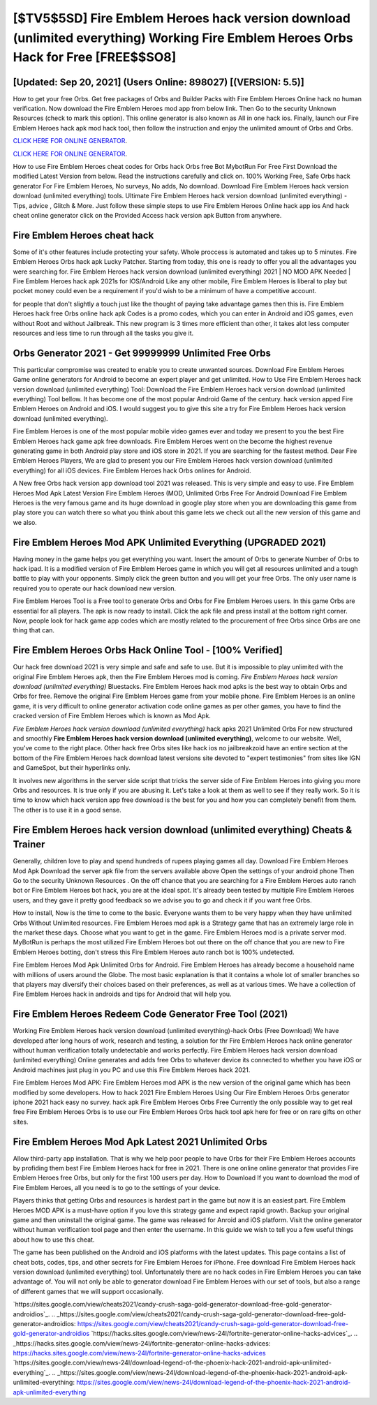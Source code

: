[$TV5$5SD] Fire Emblem Heroes hack version download (unlimited everything) Working Fire Emblem Heroes Orbs Hack for Free [FREE$$SO8]
=========

[Updated: Sep 20, 2021] (Users Online: 898027) [(VERSION: 5.5)]
---------

How to get your free Orbs.  Get free packages of Orbs and Builder Packs with Fire Emblem Heroes Online hack no human verification. Now download the Fire Emblem Heroes mod app from below link.  Then Go to the security Unknown Resources (check to mark this option).  This online generator is also known as All in one hack ios.  Finally, launch our Fire Emblem Heroes hack apk mod hack tool, then follow the instruction and enjoy the unlimited amount of Orbs and Orbs.

`CLICK HERE FOR ONLINE GENERATOR`_.

.. _CLICK HERE FOR ONLINE GENERATOR: http://realdld.xyz/8f0cded

`CLICK HERE FOR ONLINE GENERATOR`_.

.. _CLICK HERE FOR ONLINE GENERATOR: http://realdld.xyz/8f0cded

How to use Fire Emblem Heroes cheat codes for Orbs hack Orbs free Bot MybotRun For Free First Download the modified Latest Version from below.  Read the instructions carefully and click on. 100% Working Free, Safe Orbs hack generator For Fire Emblem Heroes, No surveys, No adds, No download.  Download Fire Emblem Heroes hack version download (unlimited everything) tools.  Ultimate Fire Emblem Heroes hack version download (unlimited everything) - Tips, advice , Glitch & More.  Just follow these simple steps to use Fire Emblem Heroes Online hack app ios And hack cheat online generator click on the Provided Access hack version apk Button from anywhere.

Fire Emblem Heroes cheat hack
---------

Some of it's other features include protecting your safety.  Whole proccess is automated and takes up to 5 minutes. Fire Emblem Heroes Orbs hack apk Lucky Patcher.  Starting from today, this one is ready to offer you all the advantages you were searching for.  Fire Emblem Heroes hack version download (unlimited everything) 2021 | NO MOD APK Needed | Fire Emblem Heroes hack apk 2021s for IOS/Android Like any other mobile, Fire Emblem Heroes is liberal to play but pocket money could even be a requirement if you'd wish to be a minimum of have a competitive account.

for people that don't slightly a touch just like the thought of paying take advantage games then this is. Fire Emblem Heroes hack free Orbs online hack apk Codes is a promo codes, which you can enter in Android and iOS games, even without Root and without Jailbreak.  This new program is 3 times more efficient than other, it takes alot less computer resources and less time to run through all the tasks you give it.


Orbs Generator 2021 - Get 99999999 Unlimited Free Orbs
---------

This particular compromise was created to enable you to create unwanted sources. Download Fire Emblem Heroes Game online generators for Android to become an expert player and get unlimited.  How to Use Fire Emblem Heroes hack version download (unlimited everything) Tool: Download the Fire Emblem Heroes hack version download (unlimited everything) Tool bellow.  It has become one of the most popular Android Game of the century. hack version apped Fire Emblem Heroes on Android and iOS.  I would suggest you to give this site a try for Fire Emblem Heroes hack version download (unlimited everything).

Fire Emblem Heroes is one of the most popular mobile video games ever and today we present to you the best Fire Emblem Heroes hack game apk free downloads.  Fire Emblem Heroes went on the become the highest revenue generating game in both Android play store and iOS store in 2021. If you are searching for the fastest method. Dear Fire Emblem Heroes Players, We are glad to present you our Fire Emblem Heroes hack version download (unlimited everything) for all iOS devices.  Fire Emblem Heroes hack Orbs onlines for Android.

A New free Orbs hack version app download tool 2021 was released.  This is very simple and easy to use. Fire Emblem Heroes Mod Apk Latest Version Fire Emblem Heroes (MOD, Unlimited Orbs Free For Android Download Fire Emblem Heroes is the very famous game and its huge download in google play store when you are downloading this game from play store you can watch there so what you think about this game lets we check out all the new version of this game and we also.

Fire Emblem Heroes Mod APK Unlimited Everything (UPGRADED 2021)
---------

Having money in the game helps you get everything you want.  Insert the amount of Orbs to generate Number of Orbs to hack ipad.  It is a modified version of Fire Emblem Heroes game in which you will get all resources unlimited and a tough battle to play with your opponents. Simply click the green button and you will get your free Orbs. The only user name is required you to operate our hack download new version.

Fire Emblem Heroes Tool is a Free tool to generate Orbs and Orbs for Fire Emblem Heroes users.  In this game Orbs are essential for all players.  The apk is now ready to install. Click the apk file and press install at the bottom right corner. Now, people look for hack game app codes which are mostly related to the procurement of free Orbs since Orbs are one thing that can.

Fire Emblem Heroes Orbs Hack Online Tool - [100% Verified]
---------

Our hack free download 2021 is very simple and safe and safe to use.  But it is impossible to play unlimited with the original Fire Emblem Heroes apk, then the Fire Emblem Heroes mod is coming.  *Fire Emblem Heroes hack version download (unlimited everything)* Bluestacks. Fire Emblem Heroes hack mod apks is the best way to obtain Orbs and Orbs for free.  Remove the original Fire Emblem Heroes game from your mobile phone.  Fire Emblem Heroes is an online game, it is very difficult to online generator activation code online games as per other games, you have to find the cracked version of Fire Emblem Heroes which is known as Mod Apk.

*Fire Emblem Heroes hack version download (unlimited everything)* hack apks 2021 Unlimited Orbs For new structured and smoothly **Fire Emblem Heroes hack version download (unlimited everything)**, welcome to our website.  Well, you've come to the right place.  Other hack free Orbs sites like hack ios no jailbreakzoid have an entire section at the bottom of the Fire Emblem Heroes hack download latest versions site devoted to "expert testimonies" from sites like IGN and GameSpot, but their hyperlinks only.

It involves new algorithms in the server side script that tricks the server side of Fire Emblem Heroes into giving you more Orbs and resources. It is true only if you are abusing it.  Let's take a look at them as well to see if they really work.  So it is time to know which hack version app free download is the best for you and how you can completely benefit from them.  The other is to use it in a good sense.

Fire Emblem Heroes hack version download (unlimited everything) Cheats & Trainer
---------

Generally, children love to play and spend hundreds of rupees playing games all day. Download Fire Emblem Heroes Mod Apk Download the server apk file from the servers available above Open the settings of your android phone Then Go to the security Unknown Resources .  On the off chance that you are searching for a Fire Emblem Heroes auto ranch bot or Fire Emblem Heroes bot hack, you are at the ideal spot.  It's already been tested by multiple Fire Emblem Heroes users, and they gave it pretty good feedback so we advise you to go and check it if you want free Orbs.

How to install, Now is the time to come to the basic.  Everyone wants them to be very happy when they have unlimited Orbs Without Unlimited resources.  Fire Emblem Heroes mod apk is a Strategy game that has an extremely large role in the market these days.  Choose what you want to get in the game. Fire Emblem Heroes mod is a private server mod. MyBotRun is perhaps the most utilized Fire Emblem Heroes bot out there on the off chance that you are new to Fire Emblem Heroes botting, don't stress this Fire Emblem Heroes auto ranch bot is 100% undetected.

Fire Emblem Heroes Mod Apk Unlimited Orbs for Android.  Fire Emblem Heroes has already become a household name with millions of users around the Globe.  The most basic explanation is that it contains a whole lot of smaller branches so that players may diversify their choices based on their preferences, as well as at various times. We have a collection of Fire Emblem Heroes hack in androids and tips for Android that will help you.

Fire Emblem Heroes Redeem Code Generator Free Tool (2021)
---------

Working Fire Emblem Heroes hack version download (unlimited everything)-hack Orbs (Free Download) We have developed after long hours of work, research and testing, a solution for thr Fire Emblem Heroes hack online generator without human verification totally undetectable and works perfectly.  Fire Emblem Heroes hack version download (unlimited everything) Online generates and adds free Orbs to whatever device its connected to whether you have iOS or Android machines just plug in you PC and use this Fire Emblem Heroes hack 2021.

Fire Emblem Heroes Mod APK: Fire Emblem Heroes mod APK is the new version of the original game which has been modified by some developers.  How to hack 2021 Fire Emblem Heroes Using Our Fire Emblem Heroes Orbs generator iphone 2021 hack easy no survey. hack apk Fire Emblem Heroes Orbs Free Currently the only possible way to get real free Fire Emblem Heroes Orbs is to use our Fire Emblem Heroes Orbs hack tool apk here for free or on rare gifts on other sites.

Fire Emblem Heroes Mod Apk Latest 2021 Unlimited Orbs
---------

Allow third-party app installation.  That is why we help poor people to have Orbs for their Fire Emblem Heroes accounts by profiding them best Fire Emblem Heroes hack for free in 2021.  There is one online online generator that provides Fire Emblem Heroes free Orbs, but only for the first 100 users per day.  How to Download If you want to download the mod of Fire Emblem Heroes, all you need is to go to the settings of your device.

Players thinks that getting Orbs and resources is hardest part in the game but now it is an easiest part.  Fire Emblem Heroes MOD APK is a must-have option if you love this strategy game and expect rapid growth.  Backup your original game and then uninstall the original game.  The game was released for Anroid and iOS platform. Visit the online generator without human verification tool page and then enter the username.  In this guide we wish to tell you a few useful things about how to use this cheat.

The game has been published on the Android and iOS platforms with the latest updates.  This page contains a list of cheat bots, codes, tips, and other secrets for Fire Emblem Heroes for iPhone.  Free download Fire Emblem Heroes hack version download (unlimited everything) tool.  Unfortunately there are no hack codes in Fire Emblem Heroes you can take advantage of.  You will not only be able to generator download Fire Emblem Heroes with our set of tools, but also a range of different games that we will support occasionally.

`https://sites.google.com/view/cheats2021/candy-crush-saga-gold-generator-download-free-gold-generator-androidios`_.
.. _https://sites.google.com/view/cheats2021/candy-crush-saga-gold-generator-download-free-gold-generator-androidios: https://sites.google.com/view/cheats2021/candy-crush-saga-gold-generator-download-free-gold-generator-androidios
`https://hacks.sites.google.com/view/news-24l/fortnite-generator-online-hacks-advices`_.
.. _https://hacks.sites.google.com/view/news-24l/fortnite-generator-online-hacks-advices: https://hacks.sites.google.com/view/news-24l/fortnite-generator-online-hacks-advices
`https://sites.google.com/view/news-24l/download-legend-of-the-phoenix-hack-2021-android-apk-unlimited-everything`_.
.. _https://sites.google.com/view/news-24l/download-legend-of-the-phoenix-hack-2021-android-apk-unlimited-everything: https://sites.google.com/view/news-24l/download-legend-of-the-phoenix-hack-2021-android-apk-unlimited-everything